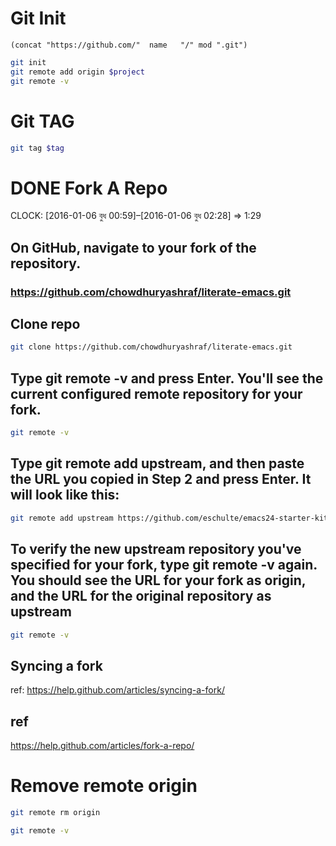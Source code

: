 * Git Init
#+NAME: giturl
#+BEGIN_SRC elisp :var name=""  :var mod=""
(concat "https://github.com/"  name   "/" mod ".git")
#+END_SRC

#+NAME: gitinit
#+BEGIN_SRC sh  :var project=""
git init
git remote add origin $project
git remote -v
#+END_SRC

#+RESULTS:
| Reinitialized | existing                                               | Git     | repository | in | /usr/local/src/microlibrary/friends-aneesha/.git/ |
| origin        | [[https://github.com/chowdhuryashraf/friends-aneesha.git]] | (fetch) |            |    |                                                   |
| origin        | [[https://github.com/chowdhuryashraf/friends-aneesha.git]] | (push)  |            |    |                                                   |
* Git TAG
#+NAME: gittag
#+BEGIN_SRC sh :var tag=""
git tag $tag
#+END_SRC

#+RESULTS:

* DONE Fork A Repo
  DEADLINE: <2016-01-06 বুধ>
  CLOCK: [2016-01-06 বুধ 00:59]--[2016-01-06 বুধ 02:28] =>  1:29
** On GitHub, navigate to your fork of the  repository.
***  https://github.com/chowdhuryashraf/literate-emacs.git
** Clone repo
:PROPERTIES:
:dir: ../literate-emacs
:END:

#+BEGIN_SRC sh :dir /home/rks :results output replace
git clone https://github.com/chowdhuryashraf/literate-emacs.git
#+END_SRC

#+RESULTS:
** Type git remote -v and press Enter. You'll see the current configured remote repository for your fork.
#+BEGIN_SRC sh :results output replace
git remote -v
#+END_SRC

#+RESULTS:
=origin	https://github.com/chowdhuryashraf/organizer.git (fetch)
origin	https://github.com/chowdhuryashraf/organizer.git (push)=
** Type git remote add upstream, and then paste the URL you copied in Step 2 and press Enter. It will look like this:
#+BEGIN_SRC sh
git remote add upstream https://github.com/eschulte/emacs24-starter-kit.git
#+END_SRC

#+RESULTS:
** To verify the new upstream repository you've specified for your fork, type git remote -v again. You should see the URL for your fork as origin, and the URL for the original repository as upstream
#+BEGIN_SRC sh
git remote -v
#+END_SRC

#+RESULTS:
| origin   | https://github.com/chowdhuryashraf/organizer.git (fetch)    |
| origin   | https://github.com/chowdhuryashraf/organizer.git (push)     |
| upstream | https://github.com/eschulte/emacs24-starter-kit.git (fetch) |
| upstream | https://github.com/eschulte/emacs24-starter-kit.git (push)  |



** Syncing a fork
ref: https://help.github.com/articles/syncing-a-fork/
** ref
https://help.github.com/articles/fork-a-repo/
* Remove remote origin
#+BEGIN_SRC sh
git remote rm origin
#+END_SRC

#+RESULTS:

#+BEGIN_SRC sh
git remote -v
#+END_SRC

#+RESULTS:
